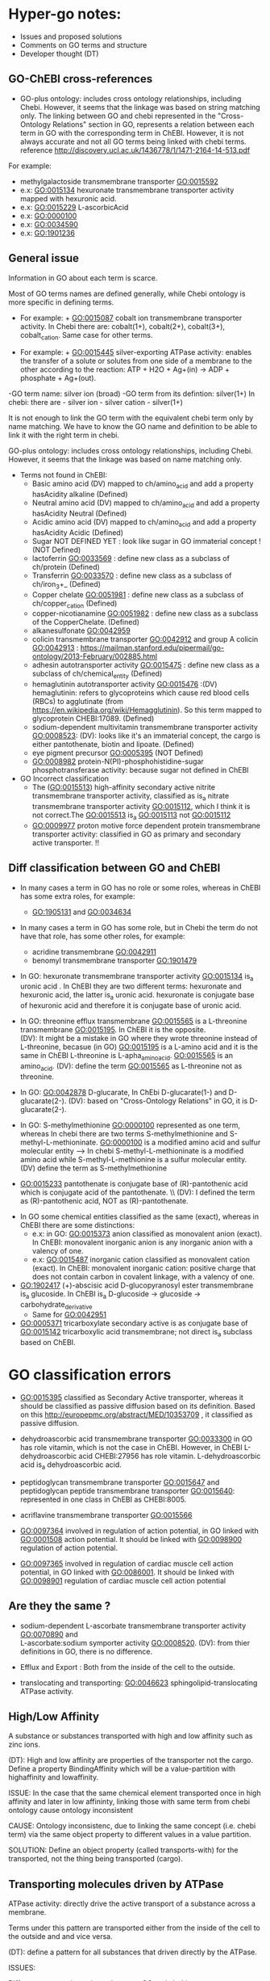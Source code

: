* Hyper-go notes: 
     * Issues and proposed solutions 
     * Comments on GO terms and structure 
     * Developer thought (DT)


** GO-ChEBI cross-references 

  * GO-plus ontology: includes cross ontology relationships, including Chebi. However, it seems that the linkage was based on string matching only. The linking between GO and chebi represented in the "Cross-Ontology Relations" section in GO, represents a relation between each term in GO with the corresponding term in ChEBI. However, it is not always accurate and not all GO terms being linked with chebi terms. reference http://discovery.ucl.ac.uk/1436778/1/1471-2164-14-513.pdf
  
  For example:
   + methylgalactoside transmembrane transporter GO:0015592
   + e.x: GO:0015134 hexuronate transmembrane transporter activity  mapped with hexuronic acid.
   + e.x: GO:0015229 L-ascorbicAcid
   + e.x: GO:0000100
   + e.x: GO:0034590
   + e.x: GO:1901236


 
** General issue

Information in GO about each term is scarce. 

Most of GO terms names are defined generally, while Chebi ontology is more specific in defining terms. 

 * For example: + GO:0015087  cobalt ion transmembrane transporter activity. In Chebi there are: cobalt(1+), cobalt(2+), cobalt(3+), cobalt_cation. Same case for other terms.
 
 * For example: + GO:0015445  silver-exporting ATPase activity: enables the transfer of a solute or solutes from one side of a membrane to the other according to the reaction: ATP + H2O + Ag+(in) -> ADP + phosphate + Ag+(out). 
   
-GO term name: silver ion (broad)
-GO term from its defintion: silver(1+)
In chebi: there are  - silver ion  - silver cation - silver(1+)

It is not enough to link the GO term with the equivalent chebi term only by name matching. We have to know the GO name and definition to be able to link it with the right term in chebi. 

GO-plus ontology: includes cross ontology relationships, including Chebi. However, it seems that the linkage was based on name matching only.

 * Terms not found in ChEBI:
   + Basic amino acid	(DV) mapped to ch/amino_acid and add a property hasAcidity alkaline (Defined)
   + Neutral amino acid	(DV) mapped to ch/amino_acid and add a property hasAcidity Neutral  (Defined)
   + Acidic amino acid	(DV) mapped to ch/amino_acid and add a property hasAcidity Acidic   (Defined)
   + Sugar              NOT DEFINED YET : look like sugar in GO immaterial concept !      (NOT Defined)
   + lactoferrin    GO:0033569 : define new class as a subclass of ch/protein    (Defined)          
   + Transferrin    GO:0033570 : define new class as a subclass of ch/iron_3+_   (Defined)
   + Copper chelate GO:0051981 : define new class as a subclass of ch/copper_cation (Defined)
   + copper-nicotianamine GO:0051982 : define new class as a subclass of the CopperChelate. (Defined)
   + alkanesulfonate GO:0042959
   + colicin transmembrane transporter GO:0042912  and group A colicin GO:0042913 : https://mailman.stanford.edu/pipermail/go-ontology/2013-February/002885.html
   + adhesin autotransporter activity GO:0015475 : define new class as a subclass of ch/chemical_entity  (Defined)
   + hemaglutinin autotransporter activity GO:0015476 :(DV) hemaglutinin: refers to glycoproteins which cause red blood cells (RBCs) to agglutinate (from https://en.wikipedia.org/wiki/Hemagglutinin). So this term mapped to glycoprotein CHEBI:17089. (Defined)
   + sodium-dependent multivitamin transmembrane transporter activity GO:0008523: (DV): looks like it's an immaterial concept, the cargo is either pantothenate, biotin and lipoate. (Defined)
   + eye pigment precursor GO:0005395  (NOT Defined)
   + GO:0008982	protein-N(PI)-phosphohistidine-sugar phosphotransferase activity: because sugar not defined in ChEBI
   
  
 * GO Incorrect classification
   + The (GO:0015513) high-affinity secondary active nitrite transmembrane transporter activity, classified as is_a nitrate transmembrane transporter activity GO:0015112, which I think it is not correct.The GO:0015513 is_a  GO:0015113 not GO:0015112
   +  GO:0009977 proton motive force dependent protein transmembrane transporter activity: classified in GO as primary and secondary active transporter. !!

** Diff classification between GO and ChEBI

  * In many cases a term in GO has no role or some roles, whereas in ChEBI has some extra roles, for example:
     +  GO:1905131 and GO:0034634
  * In many cases a term in GO has some role, but in Chebi the term do not have that role, has some other roles, for example:
     +  acridine transmembrane GO:0042911
     + benomyl transmembrane transporter GO:1901479
     
 
  
  * In GO: hexuronate transmembrane transporter activity GO:0015134 is_a uronic acid . In ChEBI they are two different terms: hexuronate and hexuronic acid, the latter is_a  uronic acid. hexuronate is conjugate base of hexuronic acid and therefore it is conjugate base of uronic acid.
  
  * In GO: threonine efflux transmembrane GO:0015565 is a L-threonine transmembrane GO:0015195. In ChEBI it is the opposite. \\
   (DV): It might be a mistake in GO where they wrote threonine instead of L-threonine, becasue (in GO) GO:0015195 is a L-amino acid and it is the same in ChEBI L-threonine is L-apha_amino_acid. GO:0015565 is an amino_acid. 
   (DV): define the term GO:0015565 as L-threonine not as threonine.

  * In GO: GO:0042878 D-glucarate, In ChEbi D-glucarate(1-) and D-glucarate(2-). (DV): based on "Cross-Ontology Relations" in GO,  it is D-glucarate(2-).
  
  * In GO: S-methylmethionine GO:0000100 represented as one term, whereas In chebi there are two terms S-methylmethionine and S-methyl-L-methioninate. GO:0000100 is a modified amino acid and sulfur molecular entity --> In chebi S-methyl-L-methioninate is a modified amino acid while S-methyl-L-methionine is a sulfur molecular entity. (DV) define the term as S-methylmethionine
 
  * GO:0015233 pantothenate is conjugate base of (R)-pantothenic acid which is conjugate acid of the pantothenate. \\ (DV): I defined the term as (R)-pantothenic acid, NOT as (R)-pantothenate.
  
   * Long-chain fatty acid (GO:0005324) is NOT subclass of Fatty acid, whereas in ChEBI Long-chain fatty acid is a subclass of Fatty acid. (DT) ChEBI classification looks more accurate.

 * In GO some chemical entities classified as the same (exact), whereas in ChEBI there are some distinctions:
     + e.x: in GO: GO:0015373 anion classified as monovalent anion (exact). In ChEBI: monovalent inorganic anion is any inorganic anion with a valency of one.
     + e.x: GO:0015487 inorganic cation classified as monovalent cation (exact). In ChEBI: monovalent inorganic cation:  positive charge that does not contain carbon in covalent linkage, with a valency of one.

 * GO:1902417 (+)-abscisic acid D-glucopyranosyl ester transmembrane  is_a glucoside. In ChEBI is_a D-glucoside -> glucoside -> carbohydrate_derivative
   + Same for GO:0042951

 * GO:0005371 tricarboxylate secondary active is as conjugate base of GO:0015142 tricarboxylic acid transmembrane; not direct is_a subclass based on ChEBI.


* GO classification errors
   + GO:0015395 classified as Secondary Active transporter, whereas it should be classified as passive diffusion based on its definition. Based on this http://europepmc.org/abstract/MED/10353709 , it classified as passive diffusion.
   
 * dehydroascorbic acid transmembrane transporter GO:0033300 in GO has role vitamin, which is not the case in ChEBI. However, in ChEBI  L-dehydroascorbic acid CHEBI:27956 has role vitamin. L-dehydroascorbic acid is_a dehydroascorbic acid.
 
 * peptidoglycan transmembrane transporter GO:0015647 and peptidoglycan peptide transmembrane transporter GO:0015640: represented in one class in ChEBI as CHEBI:8005.
 
 * acriflavine transmembrane transporter GO:0015566
 
 * GO:0097364  involved in regulation of action potential, in GO linked with GO:0001508 action potential. It should be linked with GO:0098900 regulation of action potential.
 * GO:0097365 involved in regulation of cardiac muscle cell action potential, in GO linked with GO:0086001. It should be linked with  GO:0098901 regulation of cardiac muscle cell action potential


** Are they the same ?
    + sodium-dependent L-ascorbate transmembrane transporter activity  GO:0070890   and \\ 
      L-ascorbate:sodium symporter activity  GO:0008520. (DV): from thier definitions in GO, there is no difference.
   
    + Efflux and Export : Both from the inside of the cell to the outside.
    
    + translocating and transporting: GO:0046623 sphingolipid-translocating ATPase activity. 


** High/Low Affinity
A substance or substances transported with high and low affinity such as zinc ions.

(DT): High and low affinity are properties of the transporter not the cargo.
      Define a property BindingAffinity which will be a value-partition with highaffinity and lowaffinity.

ISSUE: In the case that the same chemical element transported once in high affinity and later in low affininty, linking those with same term from chebi ontology cause ontology inconsistent

CAUSE: Ontology inconsistenc, due to linking the same concept (i.e. chebi term) via the same object property to different values in a value partition.

SOLUTION: Define an object property (called transports-with) for the transported, not the thing being transported (cargo).

** Transporting molecules driven by ATPase

ATPase activity: directly drive the active transport of a substance across a membrane. 

Terms under this pattern are transported either from the inside of the cell to the outside and and vice versa.

(DT): define a pattern for all substances that driven directly by the ATPase.

ISSUES:

Different term naming schema between GO and chebi. 
 * For example:  + GO:0015408   Ferric-transporting ATPase activity. 
		 CHEBI:29034  iron(3+)
		 + GO:0015625    ferric-hydroxamate-transporting ATPase activity.  
		 Chebi:  iron_III__hydroxamate

 * َSome terms in GO can be found as a synonyms in ChEBI, such as  (GO) Quaternary amine = (ChEBI) Quaternary ammonium ion

** Transporting/Exporting/Importing driven by ATPase

ATPases are a class of enzymes that catalyze the decomposition of ATP into ADP and a free phosphate ion. 

All of the following are primary active transmembrane transporter that are driven by ATP energy (ATPase):

chemical_entity-transporting
chemical_entity-importing
chemical_entity-exporting

** Active transport

Active transport: moves material from area of low concentration to area of higher concentration, and therefore referred to as moving the material "against the concentration gradient"

Most of GO terms do not specify what is the source of energy: 
 + active borate transmembrane transporter activity GO:0046715 is an active but does not tell by which molecule is driven by. (According to this: Park, M., Li, Q., Shcheynikov, N., Zeng, W. and Muallem, S., 2004. NaBC1 is a ubiquitous electrogenic Na+-coupled borate transporter essential for cellular boron homeostasis and cell growth and proliferation. Molecular cell, 16(3), pp.331-341.) It is sodium ion Na+

However, these clearly specified the energy source as proton:
 + zinc efflux active transmembrane transporter activity GO:0015341 : from the term definition its driven by proton motive force.
 + GO:0009977
 + GO:0005427
 + GO:0022897

** Primary Active transmembrane transporter

Primary active transport is catalysis of the transport of a solute across a membrane.

In primary active transport, the energy is derived directly from the breakdown of ATP into ADP and a Phosphate group (it hydrolyses it), called ATPase.

Example: 
	1.To pump the sodium ion out of the cell against its concentration gradient (sodium ions already have a high concentration outside the cell).
	2.Use ATP
	3.Breaks ATP into ADP and a Phosphate group (it hydrolyses it), called ATPase
	4.Uses that energy (ATPase) to pump the sodium ion out of the cell and potassium into the cell
	5.The pumped-out sodium form a potential energy which can later be used to power a SECONDARY Active transport. 

Primary active: (Antiporter)
Both substances (sodium ion and potassium) going against their concentration gradient.

I think: 
 * In GO: the antiporter called -exchanging, that is only with: sodium/proton: potassium-exchanging. 
   However, the different between antiporters in Primary and Secondary active transporter is the substances in the Primary are both going against their concentration gradient.
   
Secondary active (Antiporter)

One substance going with its concentration gradient and the other substance going against its concentration gradient.

 ** Diff between ATP and ATPase 
   +ATP synthase generate more ATP whereas as ATPase breaks apart ATP releasing energy to drive forward reactions that are not very spontaneous (can't happen on their own).

** Secondary Active transmembrane transporter, Antiporter and Symporter 

In Secondary active transport a substance is pumped from a region (outside or inside of the cell) of lower concentration to a region of higher concentration. 
This process requires energy which does not come directly from ATP rather it comes from the energy stored in the substance gradient which was created using ATP. 

ISSUES:
	* From the definition of the Secondary Active in GO, does not specify which substance has lower concentration and high concentration (which one is the cargo and which is th energy).
	Example from GO: nucleoside transmembrane transporter activity, against a concentration gradient, GO:0011074 
 	
	* In GO: Uniporter Activity (GO:0015292) stated to be a secondary transporter. However it is a Passive transport, particularly facilitated diffusion transport 
	Uniporter is an integral memebrane protein involved in facilitated diffusion
	Uniporters rely on passive transport, as they do not directly require cellular energy to function.

According to this: http://www.physiologyweb.com/lecture_notes/membrane_transport/secondary_active_transport.html
    
   * Transporter protein couples the movement of an ion (typically Na+ or H+) down its electrochemical gradient to the uphill movement of another molecule 
     or ion against a concentration/electrochemical gradient.
   * Sodium serves as the driving ion in many (but not all) secondary active transporters located in the plasma membrane of various cells.

Antiporter and Symporter
  * Sodium is the driving ion for many Symporter and antiporter. Not sure this is the case in GO .!!!

  * Usually two solutes
  * But there is symporter with more than two solutes : GO:0008511 sodium:potassium:chloride symporter activity

** Passive transporter

  * "Passive diffusion moves materials from an area of higher concentration to an area of lower concentration, it is described as moving solutes "down the concentration gradient"
  * For molecules to transport in passive form:
      + Small and does not have a charge, for example carbon dioxide, molecular oxygen and water

** Channel activity
  
  * Allow passage of solutes through a transmembrane aqueous Pore or Channel.
  * Channel opens in response to a specific stimulus such as: 
      + voltage, ligand, specific ion, specific biologicalprocess and specific molecule.
  * Gap junctions: are channels between adjacent cells (cell-to-cell only) that allow for the transport of ions, nutrients, and other molecules.
  * Gap junctions: directly connect the cytoplasm of two cells which allow molecules to pass through regulated gate between cells
  
  
  * calcium activated cation channel activity
  * calcium-activated potassium channel activity GO:0015269:  
   + Ca2+-activated K+ channels are a diverse group of channels that are activated by an increase in intracellular Ca2+ concentration.
   + Source: http://www.ebi.ac.uk/interpro/entry/IPR003930   and  http://europepmc.org/abstract/MED/9687354
  
  
  * voltage-gated channels: response to changes in the electric potential difference in the voltage difference between the two sides of the membrane. I think it means, response to electrical stimulus GO:0051602.
  
  * voltage-gated ion channel Any ion channel that opens and closes in response to changes in electrical potential across the cell membrane in which the channel is situated

 * Ligand Gated Ion Channels also know as ionotropic receptors
 * what is An ionotropic receptors (e.x ionotropic glutamate receptor) ?
   + They are proteins that are sitting within the cell membrane.
   + Allow ions; sodium ion, potassium ions, chloride ions, calcium ions, cations, etc.to move through them, when they are open.


** What is Membrane Potential (Em)?
  * It is the charge across the memebrane.
 * What is the Cell Resting Potential ?
  + The voltage difference between intracellular space and the extracellular space when a neuron is in non activated state (resting state).
  + The resting membrane potential of neuron ranges between negative 50 and negative 80 millivolts (mV).
  + The resting potential is the electrical charge that the cell has when it is resting and not stimulated by any open ion channels.
  + The cell is in its resting state the channels are closed,but still leaky and ions move in and out of the cell.
  + The electrical charge inside the cell is more negative than outside the cell becasue of the high concentration of sodium outside the cell, inside the cell are more potassium ions but also negatively charged proteins.
 
** What is Action Potential?
  + The cell membrane is filled with ion channels that allow ions to enter the cell when stimulated by Action potential.
  + The voltage difference between the inside of the cell and the outside will allow the cell to receive electrical signals known as "Action Potential".
  + The Action Potential is created becasue of the concentration difference of ions between the intracellular space and the extracellular space (there is a higher concentration of sodium ions outside the neuron and high concentration of potassium inside;
the extracellular space is more positive than inside the neuron; this creates voltage difference of -70 mV which created by leaky ions and channels that are more permeable to potassium ions than sodium ions)
  + When the cell membrane stimulated by some action potential it causes sodium Na+ channel to open, letting in positive ions --> this change the electrical enviroment  and make it more positive inside the cell and less positive outside, this is called "Depolarization".
  + Depolarization: make the electrical enviroment more positive inside the cell
  + Repolarization: the intracellular space became negative again.
  + Hyper-polarization: too negative in the intracellular space when the cell pumped out too many ions (more negative than resting potential), this is corrected by leaky ion channels and sodium potassium pump to reach the minus 70 mV, the resting state.

** What is Donnan Equilibrium(Eion)?
  * It is the membrane potential at which the movement into the cell EQUALS the movement out of the cell.
  * For example: The Donnan Equilibrium for Sodium NA+ (Ena) is 58mV, if the Membrane Potential is at 58mV NA+ is relaxed.


** What is a Ligand in Cell Biology?
  * Small molecules that transmit signals in between or within cells.
  * Ligands bind to cellular proteins called receptors which send the received signals to other parts of the cell.
  * Tow types: intracellular ligands(bind to receptors inside the cell) and extracellular ligands (bind to receptors outside the cell).
  * In general: ligand is an ion, molecule, or molecular group that binds to another chemical entity to form a larger complex.

** Others
  * GO:0022880 : This differs from primary and secondary active transport in that the solute is modified during transport. 

What is inward rectification (Kir)?
   * allow large positive charge inward direction (into the cell) than in the outward direction (out of the cell).
   * inwardly rectifying K+ channels support the flow of positively charged K+ ions into the cell, pushing the membrane potential back to the resting potential.
   *  inwardly-rectifying potassium channels: have evolved distinct voltage-independent mechanisms for opening and closing, including gating by G proteins, pH and ATP.


** Chemical Role

 * Chemical role in GO:
    1. drug
    2. vitamine
    3. cofactor
    4. coenzyme
    5. xenobiotic
    6. neurotransmitter
    7. Siderophore : classified in more detailed in ChEBI whereas in GO just as role
    
   * There are some terms in GO classified as is_a drug, whereas in ChEbi they are not. For example: 
       + GO:0015141 succinate transmembrane transporter activity is_a a drug in GO, whereas in ChEBI it is not, but it is conjugate base of succinate(1−) which in turn is is conjugate base of succinic acid that has_role drug.
       + GO:0042878 (smae case of above)
       + GO:0015549 has role drug in GO but not in ChEBI 
    
  * GO:0042895 Antibiotic transmembrane transporter, What is the equivalent term in ChEBI ?
     + antimicrobial agent http://purl.obolibrary.org/obo/CHEBI_33281      OR 
     + antimicrobial drug http://purl.obolibrary.org/obo/CHEBI_36043       OR

Agent: antimicrobial agent is NOT a subclass of drug CHEBI:23888 \\
Drug:  antimicrobial drug is a subclass of drug CHEBI:23888 

However: 
   * There are some terms in GO that is_a Antibiotic, but in ChEBI has_role antimicrobial agent
       + e.x: GO:0042897  - GO:0042898 - GO:0015638 - GO:0022885
       
   *  There are some terms in GO that is_a Antibiotic, and in ChEBI has_role both antimicrobial agent and antimicrobial drug
       + e.x: GO:0008493 tetracycline  -  GO:0042896 - GO:0015244 - GO:1901479 - GO:0015547
       + e.x: GO:0015243 has different roles such as: biological and application roles.
       
   * There are some terms in GO that is_a Antibiotic, but in ChEBI has No role Antibiotic
      + e.x: GO:0015499 formate  is conjugate base of formic acid which has_role antibacterial agent
      + e.x: GO:0015552 propionate is conjugate base of propionic acid which has_role antifungal drug that is both antibacterial agent and drug.
      + e.x: GO:0042925  (same above)
     
   * In some cases a term in GO has some role, but in Chebi the term do not have that role. However, the ACID of that term match the GO classification (has the same role in GO or more specific role)
     + In GO propionate transmembrane transporter GO:0015552 has role antibiotic (antibiotic = antimicrobial_drug), Whereas in ChEBI it is not. The GO:0015552 is conjugate base of Propionic Acid which has role antifungal drug that is_a drug, but not antimicrobial_drug. (DV) define the term as Propionic Acid becuase it matches GO classification (has role drug and is_a a short-chain fatty acid (CHEBI:26666)
     + GO:0015306 N-acetylneuraminate (Sialate) In GO has role antibiotic, in ChEBI it is conjugate base of N-acetylneuraminic acid which has role antimicrobial_drug. (DV) define the term as N-acetylneuraminic acid.
     

 * GO:0042910 xenobiotic transmembrane transporter What is the equivalent term in ChEBI ?
   +  xenobiotic http://purl.obolibrary.org/obo/CHEBI_35703
   +  human xenobiotic metabolite CHEBI:76967
   
   + e.x: GO:0015244   has role xenobiotic
   + e.x: GO:0042926  has role human xenobiotic metabolite 
   + e.x: GO:0005368  is_a xenobiotic in GO, but not in ChEBI
   + e.x: GO:0015566  is_a xenobiotic in GO, but not in ChEBI
   + e.x: GO:0042911  is_a xenobiotic in GO, but not in ChEBI

  * xenobiotic transmembrane transporter activity (GO:0042910)  is NOT a drug
  * xenobiotic transmembrane transporter activity (GO:0008559)  has role some drug,   Is this an enzyme EC 3.6.3.44 ?  Catalysing transmembrane movement of substances


 * siderophore transmembrane transporter GO:0015343 What is the equivalent term in ChEBI ?
   +  siderophore (CHEBI:26672) 
   + Fe(III)-complexed hydroxamate siderophore (CHEBI:84688)  
   
   + e.x: GO:0042933  has role siderophore
   + e.x: GO:0042929  is a Fe(III)-complexed hydroxamate siderophore 


** Catalytic Activity (CA)
	* Statistics
	+ Total number of classes in CA: 7001
	+ Total number of classes in CA not include classes from TA (already defined): 6837 
	+ Most of the terms in CA are about chemical reacions, start their definition with "Catalysis of the reaction: substance + substance = substance + substance". The initial total number is: 4332
	+ The chemical reactions classified to four main groups depend on the type of reaction: oxidoreductase activity (2097), transferase activity(2097), hydrolase activity(1555), lyase activity (576), isomerase activity(246) and other small group (cyclase activity (27), demethylase activity (23))
	
	*Databases for chemical reactions
	+There are other databases mainly about chemical reactions such as EC, MetaCyc, KEGG and Rhea
        + Rhea is an expert curated resource of biochemical reactions designed for the annotation of enzymes and genome-scale metabolic networks and models.
	+ Rhea uses the ChEBI (Chemical Entities of Biological Interest) ontology of small molecules to precisely describe reactions participants and their chemical structures.
	
	 * Reaction Directionality
     	+ Allmost al the terms in CA identifying reactions and have an unspecified/unknown (=) direction.
	+ In Rhea aach master reaction is associated to unspecified/unknown (=) and 3 directional reactions. Ref: https://www.rhea-db.org/documentation;jsessionid=EC317FA2C6507CCABE0CF3F0E688D35F
     	+ We need to design the pattern that identify the terms with the (=) direction, however, some terms such as: GO:0036456 and GO:0033744 with same reaction participants but different direction

 *Challenges:      
      * Within GO itself same entity but different representation. For example:
     	+ FADH2 - FADH(2)
	+ H2O - H(2)O
	+ H+ - H(+)
	+ NADP+ - NAD(P)+
	+ coumaroyl-CoA - 4-coumaroyl-CoA
	+ CO2 - carbon dioxide
  
      * Not all CA chemical reactions classes has reference to Rhea, we have to find out: e.x:GO:0002948 --> RHEA:54084 && GO:0001888 --> RHEA:16224 && GO:0003755 --> RHEA:16237 && GO:0003810 --> RHEA:43771 && GO:0030743 --> RHEA:43212 && GO:0016436 --> RHEA:43184 && GO:0016437 --> RHEA:14433 && GO:0008825 --> RHEA:11991 && GO:0047144 --> RHEA:14236 && GO:1990259 --> RHEA:50904 && GO:0033801 --> RHEA:11435 && GO:000888 -->  RHEA:18592 && GO:0033837 --> RHEA:35628 &&
GO:0033830 --> RHEA:17841 && GO:0102511 --> RHEA:35434 && GO:0008412 --> RHEA:27782 && GO:0030792 --> RHEA:11685 && GO:0047946 --> RHEA:18472 && GO:0008353 --> RHEA:10219 && GO:0047961 --> RHEA:19872	&& GO:0050313 -->RHEA:12984

      * General terms in GO (does not have particular molecule from the ChEBI)
      	+ GO:0050316
	+ GO:0050321


      * Different representation of terms between the 3 ontologies (GO, Rhea and ChEBI)
      	+ GO:0004173 (palmitoyl-CoA), Rhea (hexadecanoyl-CoA), ChEBI (palmitoyl-CoA(4-))
      
      * GO terms created based on self reading and external reference due to lack of info in GO: e.x
      	+ GO:0016401 (trans-2_3-dehydropalmitoyl-CoA): https://v12.chemtunes.com/biopath3/biopath/mols/trans-Hexadec-2-enoyl-CoA
	
    
